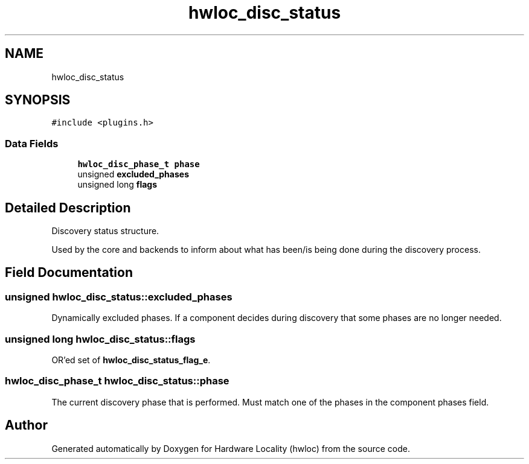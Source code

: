 .TH "hwloc_disc_status" 3 "Thu Sep 7 2023" "Version 2.9.3" "Hardware Locality (hwloc)" \" -*- nroff -*-
.ad l
.nh
.SH NAME
hwloc_disc_status
.SH SYNOPSIS
.br
.PP
.PP
\fC#include <plugins\&.h>\fP
.SS "Data Fields"

.in +1c
.ti -1c
.RI "\fBhwloc_disc_phase_t\fP \fBphase\fP"
.br
.ti -1c
.RI "unsigned \fBexcluded_phases\fP"
.br
.ti -1c
.RI "unsigned long \fBflags\fP"
.br
.in -1c
.SH "Detailed Description"
.PP 
Discovery status structure\&. 

Used by the core and backends to inform about what has been/is being done during the discovery process\&. 
.SH "Field Documentation"
.PP 
.SS "unsigned hwloc_disc_status::excluded_phases"

.PP
Dynamically excluded phases\&. If a component decides during discovery that some phases are no longer needed\&. 
.SS "unsigned long hwloc_disc_status::flags"

.PP
OR'ed set of \fBhwloc_disc_status_flag_e\fP\&. 
.SS "\fBhwloc_disc_phase_t\fP hwloc_disc_status::phase"

.PP
The current discovery phase that is performed\&. Must match one of the phases in the component phases field\&. 

.SH "Author"
.PP 
Generated automatically by Doxygen for Hardware Locality (hwloc) from the source code\&.

